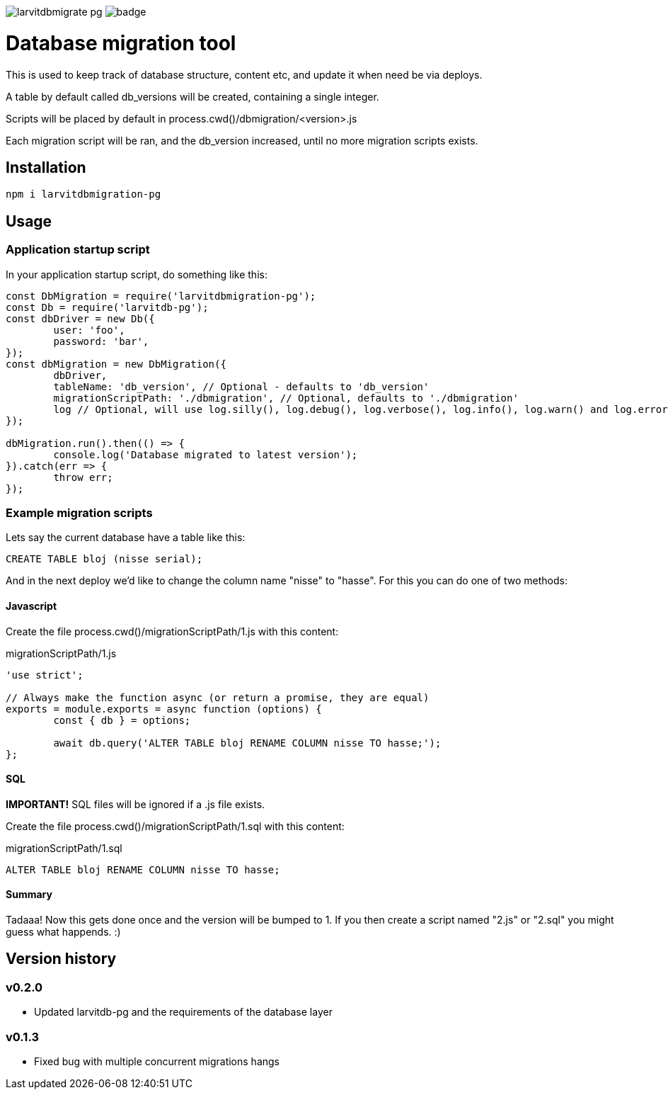 image:https://travis-ci.org/larvit/larvitdbmigrate-pg.svg?branch=master[] image:https://coveralls.io/repos/github/larvit/larvitdbmigrate-pg/badge.svg?branch=master[]

= Database migration tool

This is used to keep track of database structure, content etc, and update it when need be via deploys.

A table by default called db_versions will be created, containing a single integer.

Scripts will be placed by default in process.cwd()/dbmigration/<version>.js

Each migration script will be ran, and the db_version increased, until no more migration scripts exists.

== Installation

`npm i larvitdbmigration-pg`

== Usage

=== Application startup script

In your application startup script, do something like this:

[source,javascript]
----
const DbMigration = require('larvitdbmigration-pg');
const Db = require('larvitdb-pg');
const dbDriver = new Db({
	user: 'foo',
	password: 'bar',
});
const dbMigration = new DbMigration({
	dbDriver,
	tableName: 'db_version', // Optional - defaults to 'db_version'
	migrationScriptPath: './dbmigration', // Optional, defaults to './dbmigration'
	log // Optional, will use log.silly(), log.debug(), log.verbose(), log.info(), log.warn() and log.error() if given.
});

dbMigration.run().then(() => {
	console.log('Database migrated to latest version');
}).catch(err => {
	throw err;
});
----

=== Example migration scripts

Lets say the current database have a table like this:

[source,SQL]
----
CREATE TABLE bloj (nisse serial);
----

And in the next deploy we'd like to change the column name "nisse" to "hasse". For this you can do one of two methods:

==== Javascript

Create the file process.cwd()/migrationScriptPath/1.js with this content:

.migrationScriptPath/1.js
[source,javascript]
----
'use strict';

// Always make the function async (or return a promise, they are equal)
exports = module.exports = async function (options) {
	const { db } = options;

	await db.query('ALTER TABLE bloj RENAME COLUMN nisse TO hasse;');
};
----

==== SQL

*IMPORTANT!* SQL files will be ignored if a .js file exists.

Create the file process.cwd()/migrationScriptPath/1.sql with this content:

.migrationScriptPath/1.sql
[source,SQL]
----
ALTER TABLE bloj RENAME COLUMN nisse TO hasse;
----

==== Summary

Tadaaa! Now this gets done once and the version will be bumped to 1. If you then create a script named "2.js" or "2.sql" you might guess what happends. :)

== Version history

=== v0.2.0

* Updated larvitdb-pg and the requirements of the database layer

=== v0.1.3

* Fixed bug with multiple concurrent migrations hangs
